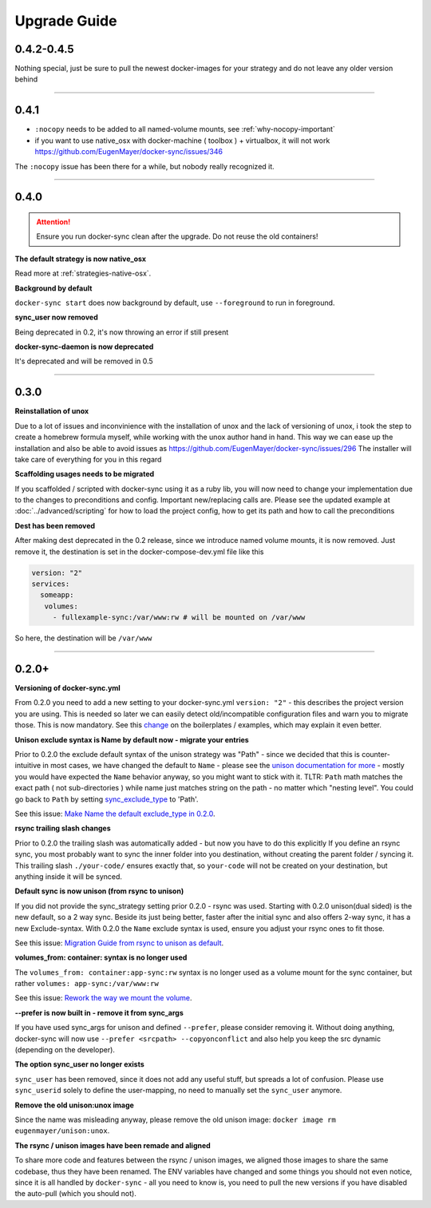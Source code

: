 Upgrade Guide
=============

0.4.2-0.4.5
-----------

Nothing special, just be sure to pull the newest docker-images for your strategy and do not leave any older version behind

----

0.4.1
-----
- ``:nocopy`` needs to be added to all named-volume mounts, see :ref:`why-nocopy-important`

- if you want to use native_osx with docker-machine ( toolbox ) + virtualbox, it will not work https://github.com/EugenMayer/docker-sync/issues/346

The ``:nocopy`` issue has been there for a while, but nobody really recognized it.

----

0.4.0
-----

.. attention::

    Ensure you run docker-sync clean after the upgrade. Do not reuse the old containers!

**The default strategy is now native_osx**

Read more at :ref:`strategies-native-osx`.

**Background by default**

``docker-sync start`` does now background by default, use ``--foreground`` to run in foreground.

**sync_user now removed**

Being deprecated in 0.2, it's now throwing an error if still present

**docker-sync-daemon is now deprecated**

It's deprecated and will be removed in 0.5

----

0.3.0
-----

**Reinstallation of unox**

Due to a lot of issues and inconvinience with the installation of unox and the lack of versioning of unox, i took the step to create a homebrew formula myself, while working with the unox author hand in hand. This way we can ease up the installation and also be able to avoid issues as https://github.com/EugenMayer/docker-sync/issues/296 The installer will take care of everything for you in this regard

**Scaffolding usages needs to be migrated**

If you scaffolded / scripted with docker-sync using it as a ruby lib, you will now need to change your implementation due to the changes to preconditions and config. Important new/replacing calls are. Please see the updated example at :doc:`../advanced/scripting` for how to load the project config, how to get its path and how to call the preconditions

**Dest has been removed**

After making dest deprecated in the 0.2 release, since we introduce named volume mounts, it is now removed. Just remove it, the destination is set in the docker-compose-dev.yml file like this

.. code-block:: shell

    version: "2"
    services:
      someapp:
       volumes:
         - fullexample-sync:/var/www:rw # will be mounted on /var/www

So here, the destination will be ``/var/www``

----

0.2.0+
------

**Versioning of docker-sync.yml**

From 0.2.0 you need to add a new setting to your docker-sync.yml ``version: "2"`` - this describes the project version you are using. This is needed so later we can easily detect old/incompatible configuration files and warn you to migrate those. This is now mandatory. See this change_ on the boilerplates / examples, which may explain it even better.

**Unison exclude syntax is Name by default now - migrate your entries**

Prior to 0.2.0 the exclude default syntax of the unison strategy was "Path" - since we decided that this is counter-intuitive in most cases, we have changed the default to ``Name`` - please see the `unison documentation for more`_ - mostly you would have expected the ``Name`` behavior anyway, so you might want to stick with it. TLTR: ``Path`` math matches the exact path ( not sub-directories ) while name just matches string on the path - no matter which "nesting level". You could go back to ``Path`` by setting sync_exclude_type_ to 'Path'.

See this issue: `Make Name the default exclude_type in 0.2.0`_.

**rsync trailing slash changes**

Prior to 0.2.0 the trailing slash was automatically added - but now you have to do this explicitly If you define an rsync sync, you most probably want to sync the inner folder into you destination, without creating the parent folder / syncing it. This trailing slash ``./your-code/`` ensures exactly that, so ``your-code`` will not be created on your destination, but anything inside it will be synced.

**Default sync is now unison (from rsync to unison)**

If you did not provide the sync_strategy setting prior 0.2.0 - rsync was used. Starting with 0.2.0 unison(dual sided) is the new default, so a 2 way sync. Beside its just being better, faster after the initial sync and also offers 2-way sync, it has a new Exclude-syntax. With 0.2.0 the ``Name`` exclude syntax is used, ensure you adjust your rsync ones to fit those.

See this issue: `Migration Guide from rsync to unison as default`_.

**volumes_from: container: syntax is no longer used**

The ``volumes_from: container:app-sync:rw`` syntax is no longer used as a volume mount for the sync container, but rather ``volumes: app-sync:/var/www:rw``

See this issue: `Rework the way we mount the volume`_.

**--prefer is now built in - remove it from sync_args**

If you have used sync_args for unison and defined ``--prefer``, please consider removing it. Without doing anything, docker-sync will now use ``--prefer <srcpath> --copyonconflict`` and also help you keep the src dynamic (depending on the developer).

**The option sync_user no longer exists**

``sync_user`` has been removed, since it does not add any useful stuff, but spreads a lot of confusion. Please use ``sync_userid`` solely to define the user-mapping, no need to manually set the ``sync_user`` anymore.

**Remove the old unison:unox image**

Since the name was misleading anyway, please remove the old unison image: ``docker image rm eugenmayer/unison:unox``.

**The rsync / unison images have been remade and aligned**

To share more code and features between the rsync / unison images, we aligned those images to share the same codebase, thus they have been renamed. The ENV variables have changed and some things you should not even notice, since it is all handled by ``docker-sync`` - all you need to know is, you need to pull the new versions if you have disabled the auto-pull (which you should not).

.. _change: https://github.com/EugenMayer/docker-sync-boilerplate/commit/9d2cd625282f968161e3ecf4ed85b5b52dbd8cbd
.. _unison documentation for more: http://www.cis.upenn.edu/~bcpierce/unison/download/releases/stable/unison-manual.html#ignore
.. _sync_exclude_type: https://github.com/EugenMayer/docker-sync/blob/master/example/docker-sync.yml#L56
.. _Make Name the default exclude_type in 0.2.0: https://github.com/EugenMayer/docker-sync/issues/133
.. _Rework the way we mount the volume: https://github.com/EugenMayer/docker-sync/issues/116
.. _Migration Guide from rsync to unison as default: https://github.com/EugenMayer/docker-sync/issues/115
